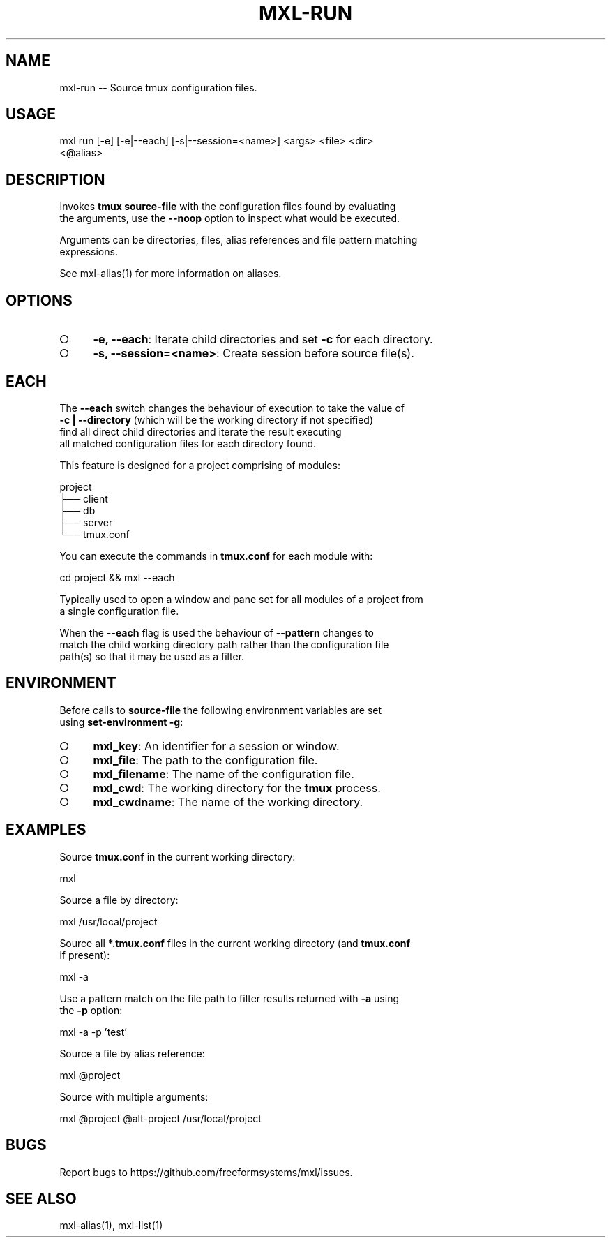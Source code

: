 .TH "MXL-RUN" "1" "July 2015" "mxl-run 0.5.37" "User Commands"
.SH "NAME"
mxl-run -- Source tmux configuration files.
.SH "USAGE"

.SP
mxl run [\-e] [\-e|\-\-each] [\-s|\-\-session=<name>] <args> <file> <dir>
.br
    <@alias>
.SH "DESCRIPTION"
.PP
Invokes \fBtmux source\-file\fR with the configuration files found by evaluating 
.br
the arguments, use the \fB\-\-noop\fR option to inspect what would be executed.
.PP
Arguments can be directories, files, alias references and file pattern matching 
.br
expressions.
.PP
See mxl\-alias(1) for more information on aliases.
.SH "OPTIONS"
.BL
.IP "\[ci]" 4
\fB\-e, \-\-each\fR: Iterate child directories and set \fB\-c\fR for each directory.
.IP "\[ci]" 4
\fB\-s, \-\-session=<name>\fR: Create session before source file(s).
.EL
.SH "EACH"
.PP
The \fB\-\-each\fR switch changes the behaviour of execution to take the value of 
.br
\fB\-c | \-\-directory\fR (which will be the working directory if not specified) 
.br
find all direct child directories and iterate the result executing 
.br
all matched configuration files for each directory found.
.PP
This feature is designed for a project comprising of modules:

.SP
  project
.br
  ├── client
.br
  ├── db
.br
  ├── server
.br
  └── tmux.conf
.PP
You can execute the commands in \fBtmux.conf\fR for each module with:

  cd project && mxl \-\-each
.PP
Typically used to open a window and pane set for all modules of a project from 
.br
a single configuration file.
.PP
When the \fB\-\-each\fR flag is used the behaviour of \fB\-\-pattern\fR changes to 
.br
match the child working directory path rather than the configuration file 
.br
path(s) so that it may be used as a filter.
.SH "ENVIRONMENT"
.PP
Before calls to \fBsource\-file\fR the following environment variables are set 
.br
using \fBset\-environment \-g\fR:
.BL
.IP "\[ci]" 4
\fBmxl_key\fR: An identifier for a session or window.
.IP "\[ci]" 4
\fBmxl_file\fR: The path to the configuration file.
.IP "\[ci]" 4
\fBmxl_filename\fR: The name of the configuration file.
.IP "\[ci]" 4
\fBmxl_cwd\fR: The working directory for the \fBtmux\fR process.
.IP "\[ci]" 4
\fBmxl_cwdname\fR: The name of the working directory.
.EL
.SH "EXAMPLES"
.PP
Source \fBtmux.conf\fR in the current working directory:

  mxl
.PP
Source a file by directory:

  mxl /usr/local/project
.PP
Source all \fB*.tmux.conf\fR files in the current working directory (and \fBtmux.conf\fR 
.br
if present):

  mxl \-a
.PP
Use a pattern match on the file path to filter results returned with \fB\-a\fR using 
.br
the \fB\-p\fR option:

  mxl \-a \-p 'test'
.PP
Source a file by alias reference:

  mxl @project
.PP
Source with multiple arguments:

  mxl @project @alt\-project /usr/local/project
.SH "BUGS"
.PP
Report bugs to https://github.com/freeformsystems/mxl/issues.
.SH "SEE ALSO"
.PP
mxl\-alias(1), mxl\-list(1)
